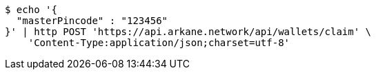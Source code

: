 [source,bash]
----
$ echo '{
  "masterPincode" : "123456"
}' | http POST 'https://api.arkane.network/api/wallets/claim' \
    'Content-Type:application/json;charset=utf-8'
----
